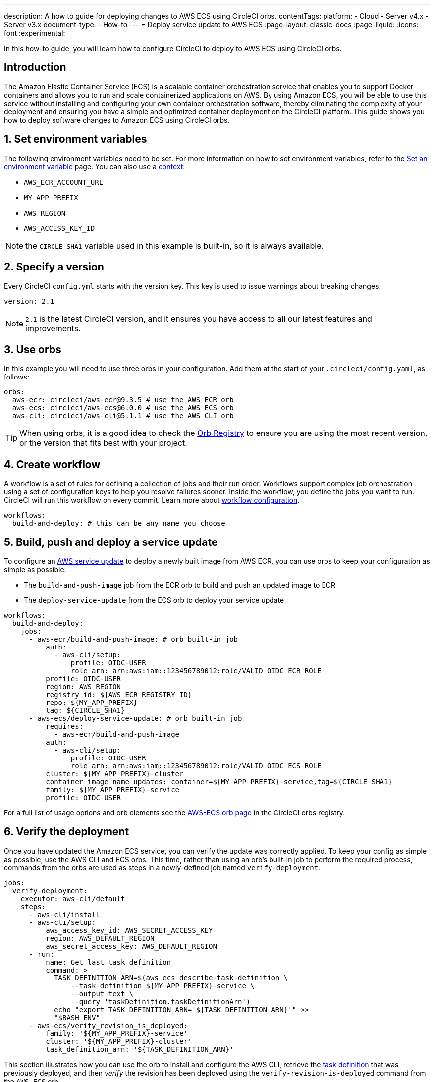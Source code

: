 ---
description: A how to guide for deploying changes to AWS ECS using CircleCI orbs.
contentTags:
  platform:
  - Cloud
  - Server v4.x
  - Server v3.x
document-type:
- How-to
---
= Deploy service update to AWS ECS
:page-layout: classic-docs
:page-liquid:
:icons: font
:experimental:

In this how-to guide, you will learn how to configure CircleCI to deploy to AWS ECS using CircleCI orbs.

[#introduction]
== Introduction

The Amazon Elastic Container Service (ECS) is a scalable container orchestration service that enables you to support Docker containers and allows you to run and scale containerized applications on AWS. By using Amazon ECS, you will be able to use this service without installing and configuring your own container orchestration software, thereby eliminating the complexity of your deployment and ensuring you have a simple and optimized container deployment on the CircleCI platform. This guide shows you how to deploy software changes to Amazon ECS using CircleCI orbs.

[#set-environment-variables]
== 1. Set environment variables

The following environment variables need to be set. For more information on how to set environment variables, refer to the xref:set-environment-variable#[Set an environment variable] page. You can also use a xref:contexts#[context]:

* `AWS_ECR_ACCOUNT_URL`
* `MY_APP_PREFIX`
* `AWS_REGION`
* `AWS_ACCESS_KEY_ID`

NOTE: the `CIRCLE_SHA1` variable used in this example is built-in, so it is always available.

[#specify-a-version]
== 2. Specify a version

Every CircleCI `config.yml` starts with the version key. This key is used to issue warnings about breaking changes.

[source,yaml]
----
version: 2.1
----

NOTE: `2.1` is the latest CircleCI version, and it ensures you have access to all our latest features and improvements.

[#use-orbs]
== 3. Use orbs

In this example you will need to use three orbs in your configuration. Add them at the start of your `.circleci/config.yaml`, as follows:

[source,yaml]
----
orbs:
  aws-ecr: circleci/aws-ecr@9.3.5 # use the AWS ECR orb
  aws-ecs: circleci/aws-ecs@6.0.0 # use the AWS ECS orb
  aws-cli: circleci/aws-cli@5.1.1 # use the AWS CLI orb
----

TIP: When using orbs, it is a good idea to check the link:https://circleci.com/developer/orbs[Orb Registry] to ensure you are using the most recent version, or the version that fits best with your project.

[#create-workflow]
== 4. Create workflow

A workflow is a set of rules for defining a collection of jobs and their run order. Workflows support complex job orchestration using a set of configuration keys to help you resolve failures sooner. Inside the workflow, you define the jobs you want to run. CircleCI will run this workflow on every commit. Learn more about xref:configuration-reference#workflows[workflow configuration].

[source,yaml]
----
workflows:
  build-and-deploy: # this can be any name you choose
----

[#build-push-and-deploy-a-service-update]]
== 5. Build, push and deploy a service update

To configure an link:https://docs.aws.amazon.com/AmazonECS/latest/developerguide/update-service.html[AWS service update] to deploy a newly built image from AWS ECR, you can use orbs to keep your configuration as simple as possible:

* The `build-and-push-image` job from the ECR orb to build and push an updated image to ECR
* The `deploy-service-update` from the ECS orb to deploy your service update

[source,yaml]
----
workflows:
  build-and-deploy:
    jobs:
      - aws-ecr/build-and-push-image: # orb built-in job
          auth:
            - aws-cli/setup:
                profile: OIDC-USER
                role_arn: arn:aws:iam::123456789012:role/VALID_OIDC_ECR_ROLE
          profile: OIDC-USER
          region: AWS_REGION
          registry_id: ${AWS_ECR_REGISTRY_ID}
          repo: ${MY_APP_PREFIX}
          tag: ${CIRCLE_SHA1}
      - aws-ecs/deploy-service-update: # orb built-in job
          requires:
            - aws-ecr/build-and-push-image
          auth:
            - aws-cli/setup:
                profile: OIDC-USER
                role_arn: arn:aws:iam::123456789012:role/VALID_OIDC_ECS_ROLE
          cluster: ${MY_APP_PREFIX}-cluster
          container_image_name_updates: container=${MY_APP_PREFIX}-service,tag=${CIRCLE_SHA1}
          family: ${MY_APP_PREFIX}-service
          profile: OIDC-USER
----

For a full list of usage options and orb elements see the link:https://circleci.com/developer/orbs/orb/circleci/aws-ecs[AWS-ECS orb page] in the CircleCI orbs registry.

[#verify-the-deployment]
== 6. Verify the deployment

Once you have updated the Amazon ECS service, you can verify the update was correctly applied. To keep your config as simple as possible, use the AWS CLI and ECS orbs. This time, rather than using an orb's built-in job to perform the required process, commands from the orbs are used as steps in a newly-defined job named `verify-deployment`.

[source,yaml]
----
jobs:
  verify-deployment:
    executor: aws-cli/default
    steps:
      - aws-cli/install
      - aws-cli/setup:
          aws_access_key_id: AWS_SECRET_ACCESS_KEY
          region: AWS_DEFAULT_REGION
          aws_secret_access_key: AWS_DEFAULT_REGION
      - run:
          name: Get last task definition
          command: >
            TASK_DEFINITION_ARN=$(aws ecs describe-task-definition \
                --task-definition ${MY_APP_PREFIX}-service \
                --output text \
                --query 'taskDefinition.taskDefinitionArn')
            echo "export TASK_DEFINITION_ARN='${TASK_DEFINITION_ARN}'" >>
            "$BASH_ENV"
      - aws-ecs/verify_revision_is_deployed:
          family: '${MY_APP_PREFIX}-service'
          cluster: '${MY_APP_PREFIX}-cluster'
          task_definition_arn: '${TASK_DEFINITION_ARN}'
----

This section illustrates how you can use the orb to install and configure the AWS CLI, retrieve the link:https://docs.aws.amazon.com/AmazonECS/latest/developerguide/task_definitions.html[task definition] that was previously deployed, and then _verify_ the revision has been deployed using the `verify-revision-is-deployed` command from the `AWS-ECS` orb.

[#add-verification-job-to-the-workflow]
== 7. Add verification job to the workflow

Now that we have our verification job, `verify-deployment`, we can add it to our `build-and-deploy` workflow and ensure it runs sequentially, after the build and deploy jobs using the `requires` key.

[source,yaml]
----
workflows:
  build-and-deploy:
    jobs:
      - aws-ecr/build_and_push_image: # orb built-in job
          repo: '${MY_APP_PREFIX}'
          tag: '${CIRCLE_SHA1}'
      - aws-ecs/deploy_service_update: # orb built-in job
          requires:
            - aws-ecr/build_and_push_image
          family: '${MY_APP_PREFIX}-service'
          cluster: '${MY_APP_PREFIX}-cluster'
          container-image-name-updates: 'container=${MY_APP_PREFIX}-service,tag=${CIRCLE_SHA1}'
      - verify-deployment:
          requires:
            - aws-ecs/deploy_service_update
----

[#full-config]
== Full config.yml

[source,yaml]
----
version: 2.1 # 2.1 config required to use orbs

orbs:
  aws-ecr: circleci/aws-ecr@9.3.5 # use the AWS ECR orb
  aws-ecs: circleci/aws-ecs@6.0.0 # use the AWS ECS orb
  aws-cli: circleci/aws-cli@5.1.1 # use the AWS CLI orb

jobs:
  verify-deployment:
    executor: aws-cli/default
    steps:
      - aws-cli/install
      - aws-cli/setup:
          aws_access_key_id: AWS_SECRET_ACCESS_KEY
          region: AWS_DEFAULT_REGION
          aws_secret_access_key: AWS_DEFAULT_REGION
      - run:
          name: Get last task definition
          command: >
            TASK_DEFINITION_ARN=$(aws ecs describe-task-definition \
                --task-definition ${MY_APP_PREFIX}-service \
                --output text \
                --query 'taskDefinition.taskDefinitionArn')
            echo "export TASK_DEFINITION_ARN='${TASK_DEFINITION_ARN}'" >>
            "$BASH_ENV"
      - aws-ecs/verify_revision_is_deployed:
          family: '${MY_APP_PREFIX}-service'
          cluster: '${MY_APP_PREFIX}-cluster'
          task_definition_arn: '${TASK_DEFINITION_ARN}'

workflows:
  build-and-deploy:
    jobs:
      - aws-ecr/build_and_push_image: # orb built-in job
          repo: '${MY_APP_PREFIX}'
          tag: '${CIRCLE_SHA1}'
      - aws-ecs/deploy_service_update: # orb built-in job
          requires:
            - aws-ecr/build_and_push_image
          family: '${MY_APP_PREFIX}-service'
          cluster: '${MY_APP_PREFIX}-cluster'
          container-image-name-updates: 'container=${MY_APP_PREFIX}-service,tag=${CIRCLE_SHA1}'
      - verify-deployment:
          requires:
            - aws-ecs/deploy_service_update
----

[#next-steps]
== Next steps

* Find more detailed information in the CircleCI orb Registry for the CircleCI link:https://circleci.com/developer/orbs/orb/circleci/aws-ecs[AWS ECS] and link:https://circleci.com/developer/orbs/orb/circleci/aws-ecr[AWS ECR] orbs.
